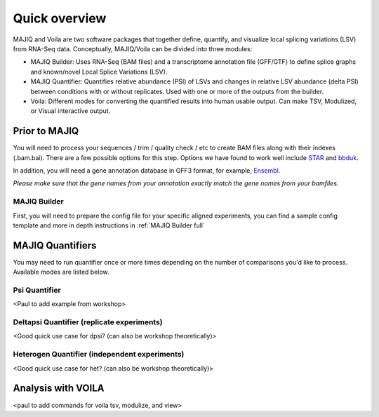 ##############
Quick overview
##############

MAJIQ and Voila are two software packages that together define, quantify, and visualize local splicing variations (LSV) from RNA-Seq data. Conceptually, MAJIQ/Voila can be divided into three modules:

- MAJIQ Builder: Uses RNA-Seq (BAM files) and a transcriptome annotation file (GFF/GTF) to define splice graphs and known/novel Local Splice Variations (LSV).
- MAJIQ Quantifier: Quantifies relative abundance (PSI) of LSVs and changes in relative LSV abundance (delta PSI) between conditions with or without replicates. Used with one or more of the outputs from the builder.
- Voila: Different modes for converting the quantified results into human usable output. Can make TSV, Modulized, or Visual interactive output.

.. image:: site-figure1.png

Prior to MAJIQ
--------------

You will need to process your sequences / trim / quality check / etc to create BAM files
along with their indexes (.bam.bai). There are a few possible options for this step. Options
we have found to work well include STAR_ and bbduk_.

In addition, you will need a gene annotation database in GFF3 format, for example, Ensembl_.

*Please make sure that the gene names from your annotation exactly match the gene names from your bamfiles.*

.. _MAJIQ Builder quick:

MAJIQ Builder
~~~~~~~~~~~~~

First, you will need to prepare the config file for your specific aligned experiments, you can find a sample config
template and more in depth instructions in :ref:`MAJIQ Builder full`

MAJIQ Quantifiers
-----------------

You may need to run quantifier once or more times depending on the number of comparisons you'd like to process.
Available modes are listed below.


Psi Quantifier
~~~~~~~~~~~~~~

<Paul to add example from workshop>


Deltapsi Quantifier (replicate experiments)
~~~~~~~~~~~~~~~~~~~~~~~~~~~~~~~~~~~~~~~~~~~

<Good quick use case for dpsi? (can also be workshop theoretically)>


Heterogen Quantifier (independent experiments)
~~~~~~~~~~~~~~~~~~~~~~~~~~~~~~~~~~~~~~~~~~~~~~

<Good quick use case for het? (can also be workshop theoretically)>


Analysis with VOILA
-------------------

<paul to add commands for voila tsv, modulize, and view>


.. _STAR: https://github.com/alexdobin/STAR
.. _bbduk: https://jgi.doe.gov/data-and-tools/bbtools/bb-tools-user-guide/bbduk-guide/
.. _Ensembl: https://useast.ensembl.org/info/data/ftp/index.html